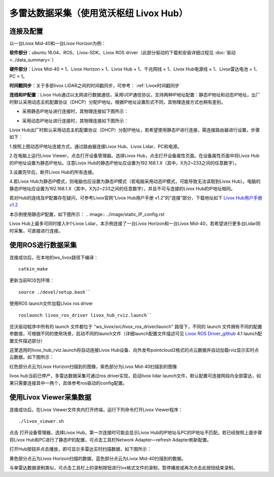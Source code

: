 ===========================================================================
多雷达数据采集（使用览沃枢纽 Livox Hub）
===========================================================================

连接及配置
--------------------------

以一台Livox Mid-40和一台Livox Horizon为例：

**软件部分**：ubuntu 16.04、ROS、Livox-SDK、Livox ROS driver（此部分驱动的下载和安装详细过程见 :doc:`驱动 <../data_summary>`）

**硬件部分**：Livox Mid-40 × 1、Livox Horizon × 1、Livox Hub × 1、千兆网线 × 1、Livox Hub电源线 × 1、Livox雷达电池 × 1、PC × 1。

**时间戳同步**：关于多部livox LiDAR之间的时间戳同步，可参考： :ref:`Livox时间戳同步`

**连线和IP配置**：Livox Hub通过以太网进行数据通信，采用UDP通信协议，支持两种IP地址配置：静态IP地址和动态IP地址，出厂时默认采用动态主机配置协议（DHCP）分配IP地址。根据IP地址设置形式不同，其物理连接方式也稍有差别。

-  采用静态IP地址进行连接时，其物理连接如下图所示：

.. image:: ../image/static_ip.png

-  采用动态IP地址进行连接时，其物理连接如下图所示：

.. image:: ../image/dynamic_ip.png

Livox Hub出厂时默认采用动态主机配置协议（DHCP）分配IP地址，若希望使用静态IP进行连接，需连接路由器进行设置，步骤如下：

1.按照上图动态IP地址连接方式，通过路由器连接Livox Hub、Livox
Lidar、PC和电源。

2.在电脑上运行Livox Viewer，点击打开设备管理器。选择Livox
Hub，点击打开设备属性页面。在设备属性页面中将Livox
Hub的IP地址设置为静态IP地址。注意Livox
Hub的静态IP地址应设置为192.168.1.X（其中，X为2~233之间的任意数字）。

3.设置完毕后，断开Livox Hub的所有连接。

4.若Livox
Hub为静态IP模式，则电脑也应设置为静态IP模式（若电脑采用动态IP模式，可能导致无法读取到Livox
Hub）。电脑的静态IP地址应设置为192.168.1.X（其中，X为2~233之间的任意数字），并且不可与连接的Livox
Hub的IP地址相同。

若对Hub的连线及IP配置存在疑问，可参考Livox官网“Livox Hub用户手册
v1.2”的“连接”部分，下载地址如下 `Livox Hub用户手册v1.2 <https://terra-1-g.djicdn.com/65c028cd298f4669a7f0e40e50ba1131/Download/Livox%20%E6%9E%A2%E7%BA%BD%E7%94%A8%E6%88%B7%E6%89%8B%E5%86%8C.pdf>`_

本示例使用静态IP配置，如下图所示：
.. image:: ../image/static_IP_config.rst

Livox Hub上最多可同时接入9个Livox Lidar，本示例连接了一台Livox
Horizon和一台Livox
Mid-40，若希望进行更多台Lidar同时采集，可直接进行连接。

使用ROS进行数据采集
------------------------------------------

连接成功后，在本地的ws\_livox路径下编译：

::
   
   catkin_make

更新当前ROS包环境：

::

   source ./devel/setup.bash``

使用ROS launch文件加载LIvox ros driver

::
   
   roslaunch livox_ros_driver livox_hub_rviz.launch``

览沃驱动程序中所有的 launch 文件都位于
"ws\_livox/src/livox\_ros\_driver/launch" 路径下，不同的 launch
文件拥有不同的配置参数值，可根据不同的使用场景，启动不同的launch文件（详细launch配置文件描述可见 `Livox ROS Driver_github <https://github.com/Livox-SDK/livox_ros_driver/blob/master/README_CN.md>`_
4.1 launch配置文件描述部分）

这里选用的livox\_hub\_rviz.launch将自动连接Livox
Hub设备、向外发布pointcloud2格式的点云数据并自动加载rviz显示实时点云数据，如下图所示：

.. image:: ../image/ros_hub_scanning.png

红色部分点云为Livox Horizon扫描到的图像，紫色部分为Livox
Mid-40扫描到的图像

livox hub当前已停产，多雷达数据采集可通过ros driver实现，启动livox lidar launch文件，默认配置可连接网段内全部雷达，如果只需要连接其中一两个，具体参考ros驱动的config配置。

使用Livox Viewer采集数据
------------------------------------------

连接成功后，在Livox Viewer文件夹内打开终端，运行下列命令打开Livox
Viewer程序：

::
   
   ./livox_viewer.sh

.. |Viewer设备资源管理器| image:: ../image/devices_manager.png


点击 |Viewer设备资源管理器| 打开设备管理器，选择Livox Hub，第一次连接时可能会显示Livox
Hub的IP地址与PC的IP地址不匹配。若已经按照上面步骤将Livox
Hub和PC进行了静态IP的配置，可点击工具栏Network Adapter—refresh
Adapter刷新配置。

打开Hub按钮并点击播放，即可显示多雷达实时扫描数据，如下图所示：

.. image:: ../image/two_lidar_scanning.png


黄色部分点云为Livox Horizon扫描的数据，蓝色部分点云为Livox
Mid-40扫描到的数据。

与单雷达数据录制类似，可点击工具栏上的录制按钮进行lvx格式文件的录制，暂停播放或再次点击此按钮结束录制。
